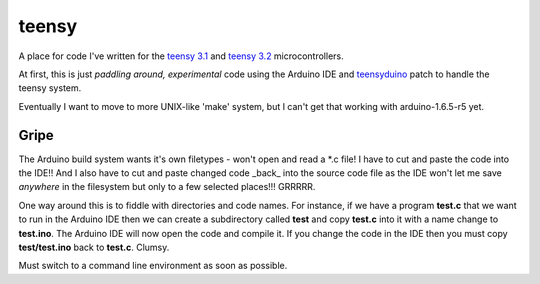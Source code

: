 teensy
======

A place for code I've written for the
`teensy 3.1 <https://www.pjrc.com/store/teensy31.html>`_ and 
`teensy 3.2 <https://www.pjrc.com/store/teensy32.html>`_ 
microcontrollers.

At first, this is just *paddling around, experimental* code using the
Arduino IDE and `teensyduino <https://www.pjrc.com/teensy/loader.html>`_
patch to handle the teensy system.

Eventually I want to move to more UNIX-like 'make' system, but I can't
get that working with arduino-1.6.5-r5 yet.

Gripe
-----

The Arduino build system wants it's own filetypes - won't open and read a \*.c
file!  I have to cut and paste the code into the IDE!!  And I also have to cut
and paste changed code _back_ into the source code file as the IDE won't let me
save *anywhere* in the filesystem but only to a few selected places!!!  GRRRRR.

One way around this is to fiddle with directories and code names.  For instance,
if we have a program **test.c** that we want to run in the Arduino IDE then we
can create a subdirectory called **test** and copy **test.c** into it with a name
change to **test.ino**.  The Arduino IDE will now open the code and compile it.
If you change the code in the IDE then you must copy **test/test.ino** back to 
**test.c**.  Clumsy.

Must switch to a command line environment as soon as possible.
